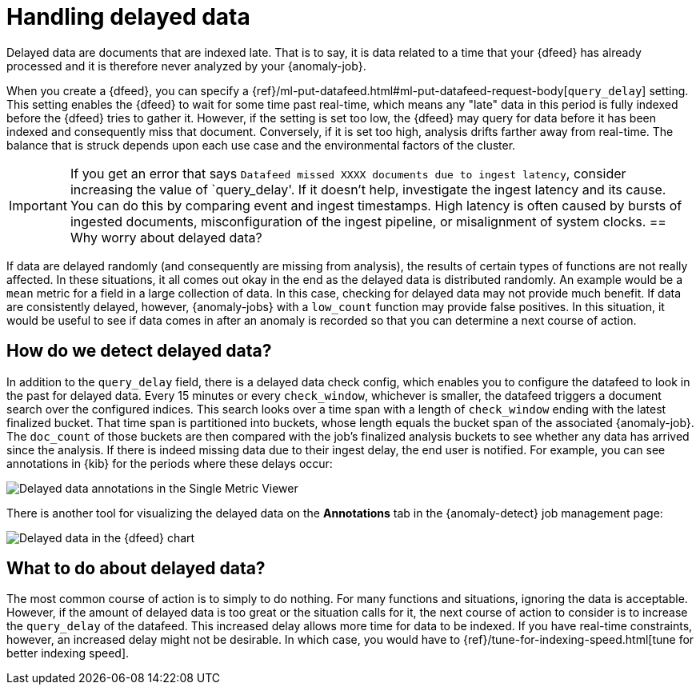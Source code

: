 [role="xpack"]
[[ml-delayed-data-detection]]
= Handling delayed data

Delayed data are documents that are indexed late. That is to say, it is data 
related to a time that your {dfeed} has already processed and it is therefore
never analyzed by your {anomaly-job}.

When you create a {dfeed}, you can specify a
{ref}/ml-put-datafeed.html#ml-put-datafeed-request-body[`query_delay`] setting.
This setting enables the {dfeed} to wait for some time past real-time, which
means any "late" data in this period is fully indexed before the {dfeed} tries
to gather it. However, if the setting is set too low, the {dfeed} may query for
data before it has been indexed and consequently miss that document. Conversely,
if it is set too high, analysis drifts farther away from real-time. The balance
that is struck depends upon each use case and the environmental factors of the
cluster.

IMPORTANT: If you get an error that says
`Datafeed missed XXXX documents due to ingest latency`, consider increasing 
the value of `query_delay'. If it doesn't help, investigate the ingest latency and its 
cause. You can do this by comparing event and ingest timestamps. High latency 
is often caused by bursts of ingested documents, misconfiguration of the ingest 
pipeline, or misalignment of system clocks.
== Why worry about delayed data?

If data are delayed randomly (and consequently are missing from analysis), the
results of certain types of functions are not really affected. In these
situations, it all comes out okay in the end as the delayed data is distributed
randomly. An example would be a `mean` metric for a field in a large collection
of data. In this case, checking for delayed data may not provide much benefit.
If data are consistently delayed, however, {anomaly-jobs} with a `low_count`
function may provide false positives. In this situation, it would be useful to
see if data comes in after an anomaly is recorded so that you can determine a
next course of action.

== How do we detect delayed data?

In addition to the `query_delay` field, there is a delayed data check config,
which enables you to configure the datafeed to look in the past for delayed data.
Every 15 minutes or every `check_window`, whichever is smaller, the datafeed
triggers a document search over the configured indices. This search looks over a
time span with a length of `check_window` ending with the latest finalized bucket.
That time span is partitioned into buckets, whose length equals the bucket span
of the associated {anomaly-job}. The `doc_count` of those buckets are then
compared with the job's finalized analysis buckets to see whether any data has
arrived since the analysis. If there is indeed missing data due to their ingest
delay, the end user is notified. For example, you can see annotations in {kib}
for the periods where these delays occur:

[role="screenshot"]
image::images/ml-annotations.png["Delayed data annotations in the Single Metric Viewer"]

There is another tool for visualizing the delayed data on the *Annotations* tab
in the {anomaly-detect} job management page:

[role="screenshot"]
image::images/ml-datafeed-chart.png["Delayed data in the {dfeed} chart"]

== What to do about delayed data?

The most common course of action is to simply to do nothing. For many functions
and situations, ignoring the data is acceptable. However, if the amount of
delayed data is too great or the situation calls for it, the next course of
action to consider is to increase the `query_delay` of the datafeed. This
increased delay allows more time for data to be indexed. If you have real-time
constraints, however, an increased delay might not be desirable. In which case,
you would have to {ref}/tune-for-indexing-speed.html[tune for better indexing speed]. 

